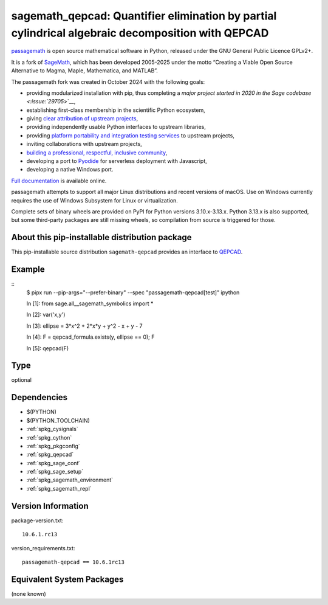 .. _spkg_sagemath_qepcad:

========================================================================================================
sagemath_qepcad: Quantifier elimination by partial cylindrical algebraic decomposition with QEPCAD
========================================================================================================

`passagemath <https://github.com/passagemath/passagemath>`__ is open
source mathematical software in Python, released under the GNU General
Public Licence GPLv2+.

It is a fork of `SageMath <https://www.sagemath.org/>`__, which has been
developed 2005-2025 under the motto “Creating a Viable Open Source
Alternative to Magma, Maple, Mathematica, and MATLAB”.

The passagemath fork was created in October 2024 with the following
goals:

-  providing modularized installation with pip, thus completing a `major
   project started in 2020 in the Sage
   codebase <:issue:`29705`>`__,
-  establishing first-class membership in the scientific Python
   ecosystem,
-  giving `clear attribution of upstream
   projects <https://groups.google.com/g/sage-devel/c/6HO1HEtL1Fs/m/G002rPGpAAAJ>`__,
-  providing independently usable Python interfaces to upstream
   libraries,
-  providing `platform portability and integration testing
   services <https://github.com/passagemath/passagemath/issues/704>`__
   to upstream projects,
-  inviting collaborations with upstream projects,
-  `building a professional, respectful, inclusive
   community <https://groups.google.com/g/sage-devel/c/xBzaINHWwUQ>`__,
-  developing a port to `Pyodide <https://pyodide.org/en/stable/>`__ for
   serverless deployment with Javascript,
-  developing a native Windows port.

`Full documentation <https://doc.sagemath.org/html/en/index.html>`__ is
available online.

passagemath attempts to support all major Linux distributions and recent versions of
macOS. Use on Windows currently requires the use of Windows Subsystem for Linux or
virtualization.

Complete sets of binary wheels are provided on PyPI for Python versions 3.10.x-3.13.x.
Python 3.13.x is also supported, but some third-party packages are still missing wheels,
so compilation from source is triggered for those.


About this pip-installable distribution package
-----------------------------------------------

This pip-installable source distribution ``sagemath-qepcad`` provides an interface to
`QEPCAD <https://github.com/chriswestbrown/qepcad>`_.


Example
-------

::
   $ pipx run  --pip-args="--prefer-binary" --spec "passagemath-qepcad[test]" ipython

   In [1]: from sage.all__sagemath_symbolics import *

   In [2]: var('x,y')

   In [3]: ellipse = 3*x^2 + 2*x*y + y^2 - x + y - 7

   In [4]: F = qepcad_formula.exists(y, ellipse == 0); F

   In [5]: qepcad(F)

Type
----

optional


Dependencies
------------

- $(PYTHON)
- $(PYTHON_TOOLCHAIN)
- :ref:`spkg_cysignals`
- :ref:`spkg_cython`
- :ref:`spkg_pkgconfig`
- :ref:`spkg_qepcad`
- :ref:`spkg_sage_conf`
- :ref:`spkg_sage_setup`
- :ref:`spkg_sagemath_environment`
- :ref:`spkg_sagemath_repl`

Version Information
-------------------

package-version.txt::

    10.6.1.rc13

version_requirements.txt::

    passagemath-qepcad == 10.6.1rc13


Equivalent System Packages
--------------------------

(none known)

